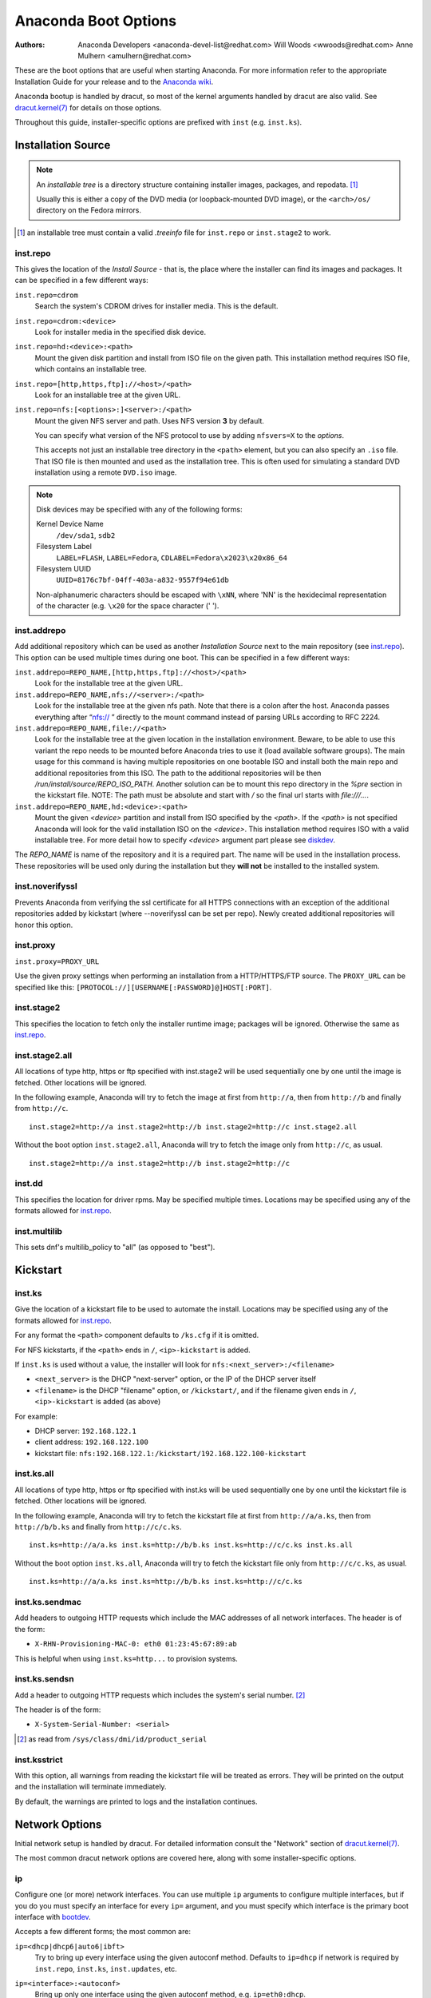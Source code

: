 Anaconda Boot Options
=====================

:Authors:
    Anaconda Developers <anaconda-devel-list@redhat.com>
    Will Woods <wwoods@redhat.com>
    Anne Mulhern <amulhern@redhat.com>


.. |dracutkernel| replace:: dracut.kernel(7)
.. _dracutkernel: http://www.kernel.org/pub/linux/utils/boot/dracut/dracut.html#dracutcmdline7

.. |dracutnet| replace:: the "Network" section of |dracutkernel|_
.. _dracutnet: http://www.kernel.org/pub/linux/utils/boot/dracut/dracut.html#_network

.. |dracutdebug| replace::  dracut "Troubleshooting" guide
.. _dracutdebug: http://www.kernel.org/pub/linux/utils/boot/dracut/dracut.html#_troubleshooting

.. |anacondawiki| replace:: Anaconda wiki
.. _anacondawiki: https://fedoraproject.org/wiki/Anaconda

.. |anacondalogging| replace:: Anaconda wiki logging page
.. _anacondalogging: https://fedoraproject.org/wiki/Anaconda/Logging

These are the boot options that are useful when starting Anaconda. For more
information refer to the appropriate Installation Guide for your release and
to the |anacondawiki|_.

Anaconda bootup is handled by dracut, so most of the kernel arguments handled
by dracut are also valid. See |dracutkernel|_ for details on those options.

Throughout this guide, installer-specific options are prefixed with
``inst`` (e.g. ``inst.ks``).

.. _repo:

Installation Source
-------------------

.. NOTE::
    An *installable tree* is a directory structure containing installer
    images, packages, and repodata. [#tree]_

    Usually this is either a copy of the DVD media (or loopback-mounted DVD
    image), or the ``<arch>/os/`` directory on the Fedora mirrors.

.. [#tree] an installable tree must contain a valid `.treeinfo` file
         for ``inst.repo`` or ``inst.stage2`` to work.

.. _inst.repo:

inst.repo
^^^^^^^^^

This gives the location of the *Install Source* - that is, the place where the
installer can find its images and packages. It can be specified in a few
different ways:

``inst.repo=cdrom``
    Search the system's CDROM drives for installer media. This is the default.

``inst.repo=cdrom:<device>``
    Look for installer media in the specified disk device.

``inst.repo=hd:<device>:<path>``
    Mount the given disk partition and install from ISO file on the given path.
    This installation method requires ISO file, which contains an installable tree.

``inst.repo=[http,https,ftp]://<host>/<path>``
    Look for an installable tree at the given URL.

``inst.repo=nfs:[<options>:]<server>:/<path>``
    Mount the given NFS server and path. Uses NFS version **3** by default.

    You can specify what version of the NFS protocol to use by adding ``nfsvers=X``
    to the `options`.

    This accepts not just an installable tree directory in the ``<path>`` element,
    but you can also specify an ``.iso`` file. That ISO file is then mounted and
    used as the installation tree. This is often used for simulating a standard
    DVD installation using a remote ``DVD.iso`` image.

.. _diskdev:

.. NOTE::
    Disk devices may be specified with any of the following forms:

    Kernel Device Name
        ``/dev/sda1``, ``sdb2``

    Filesystem Label
        ``LABEL=FLASH``, ``LABEL=Fedora``, ``CDLABEL=Fedora\x2023\x20x86_64``

    Filesystem UUID
        ``UUID=8176c7bf-04ff-403a-a832-9557f94e61db``

    Non-alphanumeric characters should be escaped with ``\xNN``, where
    'NN' is the hexidecimal representation of the character (e.g. ``\x20`` for
    the space character (' ').

.. inst.addrepo:

inst.addrepo
^^^^^^^^^^^^

Add additional repository which can be used as another *Installation Source*
next to the main repository (see `inst.repo`_). This option can be used multiple
times during one boot. This can be specified in a few different ways:

``inst.addrepo=REPO_NAME,[http,https,ftp]://<host>/<path>``
    Look for the installable tree at the given URL.

``inst.addrepo=REPO_NAME,nfs://<server>:/<path>``
    Look for the installable tree at the given nfs path. Note that there is a
    colon after the host. Anaconda passes everything after “nfs:// ” directly
    to the mount command instead of parsing URLs according to RFC 2224.

``inst.addrepo=REPO_NAME,file://<path>``
    Look for the installable tree at the given location in the installation
    environment. Beware, to be able to use this variant the repo needs to
    be mounted before Anaconda tries to use it (load available software groups).
    The main usage for this command is having multiple repositories on one
    bootable ISO and install both the main repo and additional repositories from
    this ISO. The path to the additional repositories will be then
    `/run/install/source/REPO_ISO_PATH`. Another solution can be to mount this repo
    directory in the `%pre` section in the kickstart file.
    NOTE: The path must be absolute and start with `/` so the final url starts
    with `file:///...`.

``inst.addrepo=REPO_NAME,hd:<device>:<path>``
    Mount the given `<device>` partition and install from ISO specified by the `<path>`.
    If the `<path>` is not specified Anaconda will look for the valid installation ISO
    on the `<device>`. This installation method requires ISO with a valid installable tree.
    For more detail how to specify `<device>` argument part please see `diskdev`_.

The `REPO_NAME` is name of the repository and it is a required part. The name will be
used in the installation process. These repositories will be used only during the
installation but they **will not** be installed to the installed system.

.. inst.noverifyssl:

inst.noverifyssl
^^^^^^^^^^^^^^^^

Prevents Anaconda from verifying the ssl certificate for all HTTPS connections
with an exception of the additional repositories added by kickstart (where
--noverifyssl can be set per repo). Newly created additional repositories will honor
this option.


.. inst.proxy:

inst.proxy
^^^^^^^^^^

``inst.proxy=PROXY_URL``

Use the given proxy settings when performing an installation from a
HTTP/HTTPS/FTP source.  The ``PROXY_URL`` can be specified like this:
``[PROTOCOL://][USERNAME[:PASSWORD]@]HOST[:PORT]``.

.. inst.stage2:

inst.stage2
^^^^^^^^^^^

This specifies the location to fetch only the installer runtime image;
packages will be ignored. Otherwise the same as `inst.repo`_.

.. inst.stage2.all:

inst.stage2.all
^^^^^^^^^^^^^^^

All locations of type http, https or ftp specified with inst.stage2 will
be used sequentially one by one until the image is fetched. Other locations
will be ignored.

In the following example, Anaconda will try to fetch the image at first from
``http://a``, then from ``http://b`` and finally from ``http://c``.

::

   inst.stage2=http://a inst.stage2=http://b inst.stage2=http://c inst.stage2.all

Without the boot option ``inst.stage2.all``, Anaconda will try to fetch the
image only from ``http://c``, as usual.

::

   inst.stage2=http://a inst.stage2=http://b inst.stage2=http://c

inst.dd
^^^^^^^

This specifies the location for driver rpms. May be specified multiple times.
Locations may be specified using any of the formats allowed for
`inst.repo`_.

inst.multilib
^^^^^^^^^^^^^

This sets dnf's multilib_policy to "all" (as opposed to "best").

.. kickstart:

Kickstart
---------

.. inst.ks:

inst.ks
^^^^^^^

Give the location of a kickstart file to be used to automate the install.
Locations may be specified using any of the formats allowed for `inst.repo`_.

For any format the ``<path>`` component defaults to ``/ks.cfg`` if it is omitted.

For NFS kickstarts, if the ``<path>`` ends in ``/``, ``<ip>-kickstart`` is added.

If ``inst.ks`` is used without a value, the installer will look for
``nfs:<next_server>:/<filename>``

* ``<next_server>`` is the DHCP "next-server" option, or the IP of the DHCP server itself
* ``<filename>`` is the DHCP "filename" option, or ``/kickstart/``, and
  if the filename given ends in ``/``, ``<ip>-kickstart`` is added (as above)

For example:

* DHCP server: ``192.168.122.1``
* client address: ``192.168.122.100``
* kickstart file: ``nfs:192.168.122.1:/kickstart/192.168.122.100-kickstart``

.. inst.ks.all:

inst.ks.all
^^^^^^^^^^^

All locations of type http, https or ftp specified with inst.ks will be used
sequentially one by one until the kickstart file is fetched. Other locations
will be ignored.

In the following example, Anaconda will try to fetch the kickstart file at
first from ``http://a/a.ks``, then from ``http://b/b.ks`` and finally from
``http://c/c.ks``.

::

   inst.ks=http://a/a.ks inst.ks=http://b/b.ks inst.ks=http://c/c.ks inst.ks.all

Without the boot option ``inst.ks.all``, Anaconda will try to fetch the
kickstart file only from ``http://c/c.ks``, as usual.

::

   inst.ks=http://a/a.ks inst.ks=http://b/b.ks inst.ks=http://c/c.ks

.. inst.ks.sendmac:

inst.ks.sendmac
^^^^^^^^^^^^^^^

Add headers to outgoing HTTP requests which include the MAC addresses of all
network interfaces. The header is of the form:

* ``X-RHN-Provisioning-MAC-0: eth0 01:23:45:67:89:ab``

This is helpful when using ``inst.ks=http...`` to provision systems.

.. inst.ks.sendsn:

inst.ks.sendsn
^^^^^^^^^^^^^^

Add a header to outgoing HTTP requests which includes the system's serial
number. [#serial]_

The header is of the form:

* ``X-System-Serial-Number: <serial>``

.. [#serial] as read from ``/sys/class/dmi/id/product_serial``

.. inst.ksstrict:

inst.ksstrict
^^^^^^^^^^^^^^

With this option, all warnings from reading the kickstart file will be
treated as errors. They will be printed on the output and the installation
will terminate immediately.

By default, the warnings are printed to logs and the installation
continues.

Network Options
---------------

Initial network setup is handled by dracut. For detailed information consult
|dracutnet|.

The most common dracut network options are covered here, along with some
installer-specific options.

.. ip:

ip
^^

Configure one (or more) network interfaces. You can use multiple ``ip``
arguments to configure multiple interfaces, but if you do you must specify an
interface for every ``ip=`` argument, and you must specify which interface
is the primary boot interface with `bootdev`_.

Accepts a few different forms; the most common are:

.. ip=ibft:

``ip=<dhcp|dhcp6|auto6|ibft>``
    Try to bring up every interface using the given autoconf method.  Defaults
    to ``ip=dhcp`` if network is required by ``inst.repo``, ``inst.ks``, ``inst.updates``,
    etc.

``ip=<interface>:<autoconf>``
    Bring up only one interface using the given autoconf method, e.g.
    ``ip=eth0:dhcp``.

``ip=<ip>::<gateway>:<netmask>:<hostname>:<interface>:none``
    Bring up the given interface with a static network config, where:

        ``<ip>``
            The client IP address. IPv6 addresses may be specified by putting
            them in square brackets, like so: ``[2001:DB8::1]``.

        ``<gateway>``
            The default gateway. IPv6 addresses are accepted here too.

        ``<netmask>``
            The netmask (e.g. ``255.255.255.0``) or prefix (e.g. ``64``).

        ``<hostname>``
            Hostname for the client machine. This component is optional.

``ip=<ip>::<gateway>:<netmask>:<hostname>:<interface>:<autoconf>:<mtu>``
    Bring up the given interface with the given autoconf method, but override the
    automatically obtained IP/gateway/etc. with the provided values.

    Technically all of the items are optional, so if you want to use dhcp but also
    set a hostname you can use ``ip=::::<hostname>::dhcp``.

.. nameserver:

nameserver
^^^^^^^^^^

Specify the address of a nameserver to use. May be used multiple times.

.. bootdev:

bootdev
^^^^^^^

Specify which interface is the boot device. Required if multiple ``ip=``
options are used.

.. ifname:

ifname
^^^^^^

``ifname=<interface>:<MAC>``
    Assign the given interface name to the network device with the given MAC. May
    be used multiple times.

.. NOTE::

    Dracut applies ifname option (which might involve renaming the device with
    given MAC) in initramfs only if the device is activated in initramfs stage
    (based on ip= option). If it is not the case, installer still binds the
    current device name to the MAC by adding HWADDR setting to the ifcfg file of
    the device.

.. inst.dhcpclass:

inst.dhcpclass
^^^^^^^^^^^^^^

Set the DHCP vendor class identifier [#dhcpd]_. Defaults to ``anaconda-$(uname -srm)``.

.. [#dhcpd] ISC ``dhcpd`` will see this value as "option vendor-class-identifier".

.. inst.waitfornet:

inst.waitfornet
^^^^^^^^^^^^^^^

``inst.waitfornet=<TIMEOUT_IN_SECONDS>``
    Wait for network connectivity at the beginning of the second stage of
    installation (after switchroot from early initramfs stage when the installer
    process is run).


Console / Display Options
-------------------------

.. console:

console
^^^^^^^

This is a kernel option that specifies what device to use as the primary
console. For example, if your console should be on the first serial port, use
``console=ttyS0``.

You can use multiple ``console=`` options; boot messages will be displayed on
all consoles, but anaconda will put its display on the last console listed.

Implies `inst.text`_.

.. inst.lang:

inst.lang
^^^^^^^^^

Set the language to be used during installation. The language specified must
be valid for the ``lang`` kickstart command.


.. inst.geoloc:

inst.geoloc
^^^^^^^^^^^

Configure geolocation usage in Anaconda. Geolocation is used to pre-set
language and time zone.

``inst.geoloc=0``
    Disables geolocation.

``inst.geoloc=provider_fedora_geoip``
    Use the Fedora GeoIP API (default).

``inst.geoloc=provider_hostip``
    Use the Hostip.info GeoIP API.

.. inst.geoloc-use-with-ks

inst.geoloc-use-with-ks
^^^^^^^^^^^^^^^^^^^^^^^

Enable geolocation even during a kickstart installation (both partial and fully automatic).
Otherwise geolocation is only enabled during a fully interactive installation.

.. inst.keymap:

inst.keymap
^^^^^^^^^^^

Set the keyboard layout to use. The layout specified must be valid for use with
the ``keyboard`` kickstart command.

.. inst.cmdline:

inst.cmdline
^^^^^^^^^^^^

Run the installer in command-line mode. This mode does not
allow any interaction; all options must be specified in a kickstart file or
on the command line.

.. inst.graphical:

inst.graphical
^^^^^^^^^^^^^^

Run the installer in graphical mode. This is the default.

.. inst.text:

inst.text
^^^^^^^^^

Run the installer using a limited text-based UI. Unless you're using a
kickstart file this probably isn't a good idea; you should use VNC instead.

.. inst.noninteractive

inst.noninteractive
^^^^^^^^^^^^^^^^^^^

Run the installer in a non-interactive mode. This mode does not allow any
user interaction and can be used with graphical or text mode. With text
mode it behaves the same as the ``inst.cmdline`` mode.

.. inst.resolution:

inst.resolution
^^^^^^^^^^^^^^^

Specify screen size for the installer. Use format nxm, where n is the
number of horizontal pixels, m the number of vertical pixels. The lowest
supported resolution is 800x600.

.. inst.vnc:

inst.vnc
^^^^^^^^

Run the installer GUI in a VNC session. You will need a VNC client application
to interact with the installer. VNC sharing is enabled, so multiple clients
may connect.

A system installed with VNC will start in text mode (runlevel 3).

.. inst.vncpassword:

inst.vncpassword
^^^^^^^^^^^^^^^^

Set a password on the VNC server used by the installer.

.. inst.vncconnect:

inst.vncconnect
^^^^^^^^^^^^^^^

``inst.vncconnect=<host>[:<port>]``
    Once the install starts, connect to a listening VNC client at the given host.
    Default port is 5900.

    Use with ``vncviewer -listen``.

.. inst.xdriver:

inst.xdriver
^^^^^^^^^^^^

Specify the X driver that should be used during installation and on the
installed system.

.. inst.usefbx

inst.usefbx
^^^^^^^^^^^

Use the framebuffer X driver (``fbdev``) rather than a hardware-specific driver.

Equivalent to ``inst.xdriver=fbdev``.

.. inst.xtimeout:

inst.xtimeout
^^^^^^^^^^^^^

Specify the timeout in seconds for starting X server.

.. inst.sshd:

inst.sshd
^^^^^^^^^

Start up ``sshd`` during system installation. You can then ssh in while the
installation progresses to debug or monitor its progress.

.. CAUTION::
    The ``root`` account has no password by default. You can set one using
    the ``sshpw`` kickstart command.


Debugging and Troubleshooting
-----------------------------

.. inst.debug:

inst.debug
^^^^^^^^^^

Run the installer in the debugging mode.

.. inst.rescue:

inst.rescue
^^^^^^^^^^^

Run the rescue environment. This is useful for trying to diagnose and fix
broken systems.

.. inst.updates:

inst.updates
^^^^^^^^^^^^

Give the location of an ``updates.img`` to be applied to the installer runtime.
Locations may be specified using any of the formats allowed for ``inst.repo``.

For any format the ``<path>`` component defaults to ``/updates.img`` if it is
omitted.

.. inst.nokill:

inst.nokill
^^^^^^^^^^^

A debugging option that prevents anaconda from and rebooting when a fatal error
occurs or at the end of the installation process.

.. inst.noshell:

inst.noshell
^^^^^^^^^^^^

Do not put a shell on tty2 during install.

.. inst.notmux:

inst.notmux
^^^^^^^^^^^

Do not use tmux during install. This allows for output to get generated without
terminal control characters and is really meant for non-interactive uses.

.. inst.syslog:

inst.syslog
^^^^^^^^^^^

``inst.syslog=<host>[:<port>]``
    Once installation is running, send log messages to the syslog process on
    the given host. The default port is 514 (UDP).

    Requires the remote syslog process to accept incoming connections.

.. inst.virtiolog:

inst.virtiolog
^^^^^^^^^^^^^^

Forward logs through the named virtio port (a character device at
``/dev/virtio-ports/<name>``).

If not provided, a port named ``org.fedoraproject.anaconda.log.0``
will be used by default, if found.

See the |anacondalogging|_ for more info on setting up logging via virtio.


Boot loader options
-------------------

.. inst.extlinux:

inst.extlinux
^^^^^^^^^^^^^

Use extlinux as the bootloader. Note that there's no attempt to validate that
this will work for your platform or anything; it assumes that if you ask for it,
you want to try.

.. inst.leavebootorder:

inst.leavebootorder
^^^^^^^^^^^^^^^^^^^

Boot the drives in their existing order, to override the default of booting into
the newly installed drive on Power Systems servers and EFI systems. This is
useful for systems that, for example, should network boot first before falling
back to a local boot.

Storage options
---------------

.. inst.nodmraid:

inst.nodmraid
^^^^^^^^^^^^^

Disable support for dmraid.

.. warning:: This option is never a good idea! If you have a disk that is
             erroneously identified as part of a firmware RAID array, that means
             it has some stale RAID metadata on it which must be removed using
             an appropriate tool (dmraid and/or wipefs).

.. inst.nompath:

inst.nompath
^^^^^^^^^^^^

Disable support for multipath devices. This is for systems on which a
false-positive is encountered which erroneously identifies a normal block device
as a multipath device. There is no other reason to use this option.

.. warning:: Not for use with actual multipath hardware!  Using this to attempt
             to install to a single path of a multipath is ill-advised, and not
             supported.

.. inst.gpt:

inst.gpt
^^^^^^^^

Prefer creation of GPT disklabels.


Other options
-------------

.. inst.selinux:

inst.selinux
^^^^^^^^^^^^

Enable SELinux usage in the installed system (default). Note that when used as a
boot option, "selinux" and "inst.selinux" are not the same. The "selinux" option
is picked up by both the kernel and Anaconda, but "inst.selinux" is processed
only by Anaconda. So when "selinux=0" is used, SELinux will be disabled both in
the installation environment and in the installed system, but when
"inst.selinux=0" is used SELinux will only be disabled in the installed system.
Also note that while SELinux is running in the installation environment by
default, it is running in permissive mode so disabling it there does not make
much sense.

.. inst.nosave

inst.nosave
^^^^^^^^^^^

Controls what installation results should not be saved to the installed system,
valid values are: "input_ks", "output_ks", "all_ks", "logs" and "all".

``input_ks``
    Disables saving of the input kickstart (if any).

``output_ks``
    Disables saving of the output kickstart generated by Anaconda.

``all_ks``
    Disables saving of both input and output kickstarts.

``logs``
    Disables saving of all installation logs.

``all``
    Disables saving of all kickstarts and all logs.

Multiple values can be combined as a comma separated list, for example: ``input_ks,logs``

.. NOTE::
    The nosave option is meant for excluding files from the installed system that *can't*
    be removed by a kickstart %post script, such as logs and input/output kickstarts.

.. inst.nonibftiscsiboot

inst.nonibftiscsiboot
^^^^^^^^^^^^^^^^^^^^^

Allows to place boot loader on iSCSI devices which were not configured in iBFT.

Product options
^^^^^^^^^^^^^^^

Use the options ``inst.product`` and ``inst.variant`` to specify a product. The installer will
be customized based on configuration files from ``/etc/anaconda/product.d`` that are specific
for this product.

.. inst.product:

inst.product
++++++++++++

Set the name of a product.

For example: ``inst.product=Fedora``

.. inst.variant:

inst.variant
++++++++++++
Set the name of a variant. It is not allowed to specify a variant name without a product name,
so use ``inst.product`` to specify the product as well.

For example: ``inst.product=Fedora inst.variant=Workstation``


Third-party options
^^^^^^^^^^^^^^^^^^^

Since Fedora 19 the Anaconda installer supports third-party extensions called
*addons*. The *addons* can support their own set of boot options which should be
documented in their documentation or submitted here.

.. inst.kdump_addon:

inst.kdump_addon
++++++++++++++++

``inst.kdump_addon=on/off``

Enable kdump anaconda addon to setup the kdump service.


Deprecated Options
------------------

These options should still be accepted by the installer, but they are
deprecated and may be removed soon.

.. method:

method
^^^^^^

This is an alias for `inst.repo`_.

.. dns:

dns
^^^

Use `nameserver`_ instead. Note that ``nameserver`` does not
accept comma-separated lists; use multiple ``nameserver`` options instead.

.. netmask:
.. gateway:
.. hostname:

netmask, gateway, hostname
^^^^^^^^^^^^^^^^^^^^^^^^^^

These can be provided as part of the `ip`_ option.

ip=bootif
^^^^^^^^^

A PXE-supplied BOOTIF option will be used automatically, so there's no need

.. ksdevice:

ksdevice
^^^^^^^^

*Not present*
    The first device with a usable link is used

``ksdevice=link``
    Ignored (this is the same as the default behavior)

``ksdevice=bootif``
    Ignored (this is the default if ``BOOTIF=`` is present)

``ksdevice=ibft``
    Replaced with ``ip=ibft``. See `ip`_

``ksdevice=<MAC>``
    Replaced with ``BOOTIF=${MAC/:/-}``

``ksdevice=<DEV>``
    Replaced with `bootdev`_

Removed Options
---------------

These options are obsolete and have been removed.

.. askmethod:
.. asknetwork:

askmethod, asknetwork
^^^^^^^^^^^^^^^^^^^^^
Anaconda's initramfs is now is completely non-interactive, so these have been
removed.

Instead, use `inst.repo`_ or specify appropriate `Network Options`_.

.. serial:

.. blacklist:
.. nofirewire:

blacklist, nofirewire
^^^^^^^^^^^^^^^^^^^^^

``modprobe`` handles blacklisting kernel modules on its own; try
``modprobe.blacklist=<mod1>,<mod2>...``

You can blacklist the firewire module with ``modprobe.blacklist=firewire_ohci``.

serial
^^^^^^

This option was never intended for public use; it was supposed to be used to
force anaconda to use ``/dev/ttyS0`` as its console when testing it on a live
machine.

Use ``console=ttyS0`` or similar instead. See `console`_ for details.

.. updates:

updates
^^^^^^^

Use `inst.updates`_ instead.

.. essid:
.. wepkey:
.. wpakey:

essid, wepkey, wpakey
^^^^^^^^^^^^^^^^^^^^^

Dracut doesn't support wireless networking, so these don't do anything.

.. ethtool:

ethtool
^^^^^^^

Who needs to force half-duplex 10-base-T anymore?

.. gdb:

gdb
^^^

This was used to debug ``loader``, so it has been removed. There are plenty of
options for debugging dracut-based initramfs - see the |dracutdebug|.

.. inst.loglevel:

inst.loglevel
^^^^^^^^^^^^^

The log level is always set to ``debug``.

.. inst.mediacheck:

inst.mediacheck
^^^^^^^^^^^^^^^

Use the dracut option rd.live.check instead.

ks=floppy
^^^^^^^^^

We no longer support floppy drives. Try ``inst.ks=hd:<device>`` instead.

.. inst.display:

display
^^^^^^^

For remote display of the UI, use `inst.vnc`_.

.. utf8:

utf8
^^^^

All this option actually did was set ``TERM=vt100``. The default ``TERM`` setting
works fine these days, so this was no longer necessary.

.. noipv6:

noipv6
^^^^^^

ipv6 is built into the kernel and can't be removed by anaconda.

You can disable ipv6 with ``ipv6.disable=1``. This setting will be carried onto
the installed system.

.. upgradeany:

upgradeany
^^^^^^^^^^

Anaconda doesn't handle upgrades anymore.

.. inst.repo for installable tree:

inst.repo=hd:<device>:<path> for installable tree
^^^^^^^^^^^^^^^^^^^^^^^^^^^^^^^^^^^^^^^^^^^^^^^^^^

Anaconda can't use this option with installable tree but only with an ISO file.

.. inst.zram:

inst.zram
^^^^^^^^^

Anaconda doesn't run ``zram.service`` anymore. See ``zram-generator`` for more information.

.. inst.singlelang:

inst.singlelang
^^^^^^^^^^^^^^^

Anaconda does not support single language mode anymore.

repo=nfsiso:...
^^^^^^^^^^^^^^^

Anaconda no longer needs explicit specification that a NFS location is an ISO image.
The difference between an installable tree and a dir with an ``.iso`` file is now
automatically detected, so this is the same as ``inst.repo=nfs:``...
